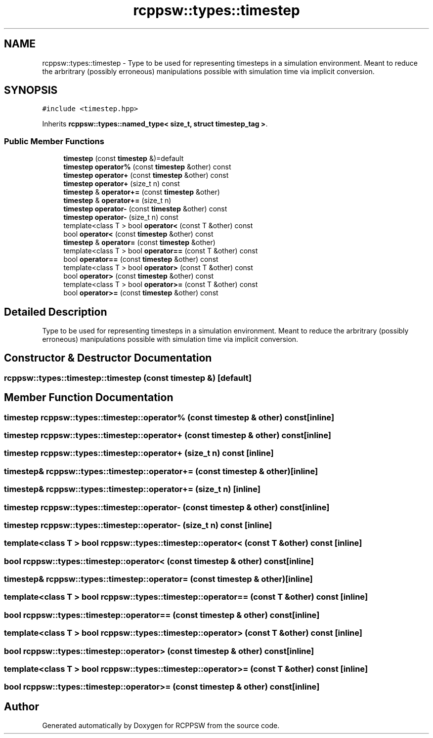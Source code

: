 .TH "rcppsw::types::timestep" 3 "Sat Feb 5 2022" "RCPPSW" \" -*- nroff -*-
.ad l
.nh
.SH NAME
rcppsw::types::timestep \- Type to be used for representing timesteps in a simulation environment\&. Meant to reduce the arbritrary (possibly erroneous) manipulations possible with simulation time via implicit conversion\&.  

.SH SYNOPSIS
.br
.PP
.PP
\fC#include <timestep\&.hpp>\fP
.PP
Inherits \fBrcppsw::types::named_type< size_t, struct timestep_tag >\fP\&.
.SS "Public Member Functions"

.in +1c
.ti -1c
.RI "\fBtimestep\fP (const \fBtimestep\fP &)=default"
.br
.ti -1c
.RI "\fBtimestep\fP \fBoperator%\fP (const \fBtimestep\fP &other) const"
.br
.ti -1c
.RI "\fBtimestep\fP \fBoperator+\fP (const \fBtimestep\fP &other) const"
.br
.ti -1c
.RI "\fBtimestep\fP \fBoperator+\fP (size_t n) const"
.br
.ti -1c
.RI "\fBtimestep\fP & \fBoperator+=\fP (const \fBtimestep\fP &other)"
.br
.ti -1c
.RI "\fBtimestep\fP & \fBoperator+=\fP (size_t n)"
.br
.ti -1c
.RI "\fBtimestep\fP \fBoperator\-\fP (const \fBtimestep\fP &other) const"
.br
.ti -1c
.RI "\fBtimestep\fP \fBoperator\-\fP (size_t n) const"
.br
.ti -1c
.RI "template<class T > bool \fBoperator<\fP (const T &other) const"
.br
.ti -1c
.RI "bool \fBoperator<\fP (const \fBtimestep\fP &other) const"
.br
.ti -1c
.RI "\fBtimestep\fP & \fBoperator=\fP (const \fBtimestep\fP &other)"
.br
.ti -1c
.RI "template<class T > bool \fBoperator==\fP (const T &other) const"
.br
.ti -1c
.RI "bool \fBoperator==\fP (const \fBtimestep\fP &other) const"
.br
.ti -1c
.RI "template<class T > bool \fBoperator>\fP (const T &other) const"
.br
.ti -1c
.RI "bool \fBoperator>\fP (const \fBtimestep\fP &other) const"
.br
.ti -1c
.RI "template<class T > bool \fBoperator>=\fP (const T &other) const"
.br
.ti -1c
.RI "bool \fBoperator>=\fP (const \fBtimestep\fP &other) const"
.br
.in -1c
.SH "Detailed Description"
.PP 
Type to be used for representing timesteps in a simulation environment\&. Meant to reduce the arbritrary (possibly erroneous) manipulations possible with simulation time via implicit conversion\&. 
.SH "Constructor & Destructor Documentation"
.PP 
.SS "rcppsw::types::timestep::timestep (const \fBtimestep\fP &)\fC [default]\fP"

.SH "Member Function Documentation"
.PP 
.SS "\fBtimestep\fP rcppsw::types::timestep::operator% (const \fBtimestep\fP & other) const\fC [inline]\fP"

.SS "\fBtimestep\fP rcppsw::types::timestep::operator+ (const \fBtimestep\fP & other) const\fC [inline]\fP"

.SS "\fBtimestep\fP rcppsw::types::timestep::operator+ (size_t n) const\fC [inline]\fP"

.SS "\fBtimestep\fP& rcppsw::types::timestep::operator+= (const \fBtimestep\fP & other)\fC [inline]\fP"

.SS "\fBtimestep\fP& rcppsw::types::timestep::operator+= (size_t n)\fC [inline]\fP"

.SS "\fBtimestep\fP rcppsw::types::timestep::operator\- (const \fBtimestep\fP & other) const\fC [inline]\fP"

.SS "\fBtimestep\fP rcppsw::types::timestep::operator\- (size_t n) const\fC [inline]\fP"

.SS "template<class T > bool rcppsw::types::timestep::operator< (const T & other) const\fC [inline]\fP"

.SS "bool rcppsw::types::timestep::operator< (const \fBtimestep\fP & other) const\fC [inline]\fP"

.SS "\fBtimestep\fP& rcppsw::types::timestep::operator= (const \fBtimestep\fP & other)\fC [inline]\fP"

.SS "template<class T > bool rcppsw::types::timestep::operator== (const T & other) const\fC [inline]\fP"

.SS "bool rcppsw::types::timestep::operator== (const \fBtimestep\fP & other) const\fC [inline]\fP"

.SS "template<class T > bool rcppsw::types::timestep::operator> (const T & other) const\fC [inline]\fP"

.SS "bool rcppsw::types::timestep::operator> (const \fBtimestep\fP & other) const\fC [inline]\fP"

.SS "template<class T > bool rcppsw::types::timestep::operator>= (const T & other) const\fC [inline]\fP"

.SS "bool rcppsw::types::timestep::operator>= (const \fBtimestep\fP & other) const\fC [inline]\fP"


.SH "Author"
.PP 
Generated automatically by Doxygen for RCPPSW from the source code\&.
